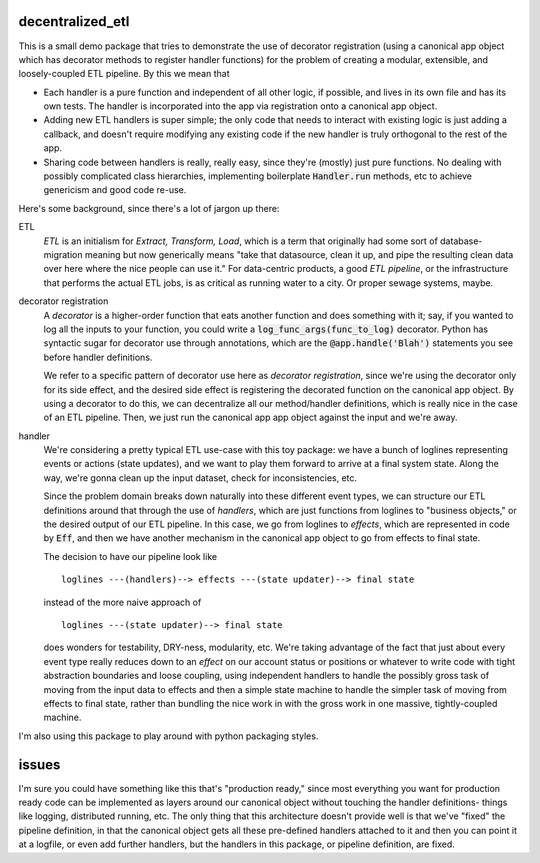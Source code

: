 *****************
decentralized_etl
*****************

This is a small demo package that tries to demonstrate the use of decorator
registration (using a canonical app object which has decorator methods to
register handler functions) for the problem of creating a modular, extensible,
and loosely-coupled ETL pipeline. By this we mean that

* Each handler is a pure function and independent of all other logic, if
  possible, and lives in its own file and has its own tests. The handler is
  incorporated into the app via registration onto a canonical app object.

* Adding new ETL handlers is super simple; the only code that needs to interact
  with existing logic is just adding a callback, and doesn't require modifying
  any existing code if the new handler is truly orthogonal to the rest of the
  app.

* Sharing code between handlers is really, really easy, since they're (mostly)
  just pure functions. No dealing with possibly complicated class hierarchies,
  implementing boilerplate :code:`Handler.run` methods, etc to achieve
  genericism and good code re-use.

Here's some background, since there's a lot of jargon up there:

ETL
  *ETL* is an initialism for *Extract, Transform, Load*, which is a term that
  originally had some sort of database-migration meaning but now generically
  means "take that datasource, clean it up, and pipe the resulting clean data
  over here where the nice people can use it." For data-centric products, a
  good *ETL pipeline*, or the infrastructure that performs the actual ETL jobs,
  is as critical as running water to a city. Or proper sewage systems, maybe.

decorator registration
  A *decorator* is a higher-order function that eats another function and does
  something with it; say, if you wanted to log all the inputs to your function,
  you could write a :code:`log_func_args(func_to_log)` decorator. Python has
  syntactic sugar for decorator use through annotations, which are the
  :code:`@app.handle('Blah')` statements you see before handler definitions.

  We refer to a specific pattern of decorator use here as *decorator
  registration*, since we're using the decorator only for its side effect, and
  the desired side effect is registering the decorated function on the canonical
  app object. By using a decorator to do this, we can decentralize all our
  method/handler definitions, which is really nice in the case of an ETL
  pipeline. Then, we just run the canonical app app object against the input and
  we're away.

handler
  We're considering a pretty typical ETL use-case with this toy package: we
  have a bunch of loglines representing events or actions (state updates), and
  we want to play them forward to arrive at a final system state. Along the
  way, we're gonna clean up the input dataset, check for inconsistencies, etc.

  Since the problem domain breaks down naturally into these different event
  types, we can structure our ETL definitions around that through the use of
  *handlers*, which are just functions from loglines to "business objects," or
  the desired output of our ETL pipeline. In this case, we go from loglines to
  *effects*, which are represented in code by :code:`Eff`, and then we have
  another mechanism in the canonical app object to go from effects to final
  state.

  The decision to have our pipeline look like ::

    loglines ---(handlers)--> effects ---(state updater)--> final state

  instead of the more naive approach of ::

    loglines ---(state updater)--> final state

  does wonders for testability, DRY-ness, modularity, etc. We're taking
  advantage of the fact that just about every event type really reduces down to
  an *effect* on our account status or positions or whatever to write code with
  tight abstraction boundaries and loose coupling, using independent handlers
  to handle the possibly gross task of moving from the input data to effects
  and then a simple state machine to handle the simpler task of moving from
  effects to final state, rather than bundling the nice work in with the gross
  work in one massive, tightly-coupled machine.

I'm also using this package to play around with python packaging styles.

******
issues
******

I'm sure you could have something like this that's "production ready," since
most everything you want for production ready code can be implemented as layers
around our canonical object without touching the handler definitions- things
like logging, distributed running, etc. The only thing that this architecture
doesn't provide well is that we've "fixed" the pipeline definition, in that the
canonical object gets all these pre-defined handlers attached to it and then
you can point it at a logfile, or even add further handlers, but the handlers
in this package, or pipeline definition, are fixed.
